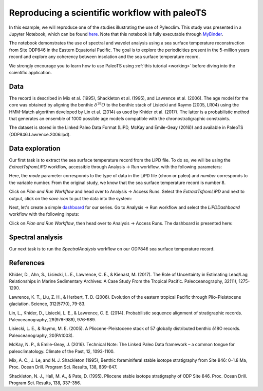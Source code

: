 .. _workflow:

Reproducing a scientific workflow with paleoTS
==============================================

In this example, we will reproduce one of the studies illustrating the use of Pyleoclim. This study was presented in a Jupyter Notebook, which can be found `here <https://github.com/LinkedEarth/PyleoclimPaper/blob/main/Orbital%20Cycles/Chasing%20orbital%20cyclicities.ipynb>`_.  Note that this notebook is fully executable through `MyBinder <https://mybinder.org/v2/gh/LinkedEarth/PyleoclimPaper/HEAD>`_.

The notebook demonstrates the use of spectral and wavelet analysis using a sea surface temperature reconstruction from Site ODP846 in the Eastern Equatorial Pacific. The goal is to explore the periodicities present in the 5-million years record and explore any coherency between insolation and the sea surface temperature record.

We strongly encourage you to learn how to use PaleoTS using :ref:`this tutorial <working>` before diving into the scientific application.

Data
^^^^

The record is described in Mix et al. (1995), Shackleton et al. (1995), and Lawrence et al. (2006). The age model for the core was obtained by aligning the benthic :math:`\delta^{18}O` to the benthic stack of Lisiecki and Raymo (2005, LR04) using the HMM-Match algorithm developed by Lin et al. (2014) as used by Khider et al. (2017). The latter is a probabilistic method that generates an ensemble of 1000 possible age models compatible with the chronostratigraphic constraints.

The dataset is stored in the Linked Paleo Data Format (LiPD, McKay and Emile-Geay (2016)) and available in PaleoTS (ODP846.Lawrence.2006.lpd).

Data exploration
^^^^^^^^^^^^^^^^

Our first task is to extract the sea surface temperature record from the LiPD file. To do so, we will be using the *ExtractTsfromLiPD* workflow, accessible through Analysis -> Run workflow, with the following parameters:

.. image:: /images/Example_ExtractTs.png

Here, the *mode* parameter corresponds to the type of data in the LiPD file (chron or paleo) and *number* corresponds to the variable number. From the original study, we know that the sea surface temperature record is number 8.

Click on *Plan and Run Workflow* and head over to Analysis -> Access Runs. Select the *ExtractTsfromLiPD* and next to output, click on the *save icon* to put the data into the system:

.. image:: /images/Example_AddDataFromRun.png

Next, let's create a simple `dashboard <https://pyleoclim-util.readthedocs.io/en/master/core/api.html#pyleoclim.core.lipdseries.LipdSeries.dashboard>`_ for our series. Go to Analysis -> Run workflow and select the *LiPDDashboard* workflow with the following inputs:

.. image:: /images/Example_Dashboard.png

Click on *Plan and Run Workflow*, then head over to Analysis -> Access Runs. The dashboard is presented here:

.. image:: /images/Example_DashboardOutput.png

Spectral analysis
^^^^^^^^^^^^^^^^^

Our next task is to run the *SpectralAnalysis* workflow on our ODP846 sea surface temperature record.

References
^^^^^^^^^^
Khider, D., Ahn, S., Lisiecki, L. E., Lawrence, C. E., & Kienast, M. (2017). The Role of Uncertainty in Estimating Lead/Lag Relationships in Marine Sedimentary Archives: A Case Study From the Tropical Pacific. Paleoceanography, 32(11), 1275-1290.

Lawrence, K. T., Liu, Z. H., & Herbert, T. D. (2006). Evolution of the eastern tropical Pacific through Plio-Pleistocene glaciation. Science, 312(5770), 79-83.

Lin, L., Khider, D., Lisiecki, L. E., & Lawrence, C. E. (2014). Probabilistic sequence alignment of stratigraphic records. Paleoceanography, 29(976-989), 976-989.

Lisiecki, L. E., & Raymo, M. E. (2005). A Pliocene-Pleistocene stack of 57 globally distributed benthic δ18O records. Paleoceanography, 20(PA1003).

McKay, N. P., & Emile-Geay, J. (2016). Technical Note: The Linked Paleo Data framework – a common tongue for paleoclimatology. Climate of the Past, 12, 1093-1100.

Mix, A. C., J. Le, and N. J. Shackleton (1995), Benthic foraminiferal stable isotope stratigraphy from Site 846: 0–1.8 Ma, Proc. Ocean Drill. Program Sci. Results, 138, 839–847.

Shackleton, N. J., Hall, M. A., & Pate, D. (1995). Pliocene stable isotope stratigraphy of ODP Site 846. Proc. Ocean Drill. Program Sci. Results, 138, 337-356.
